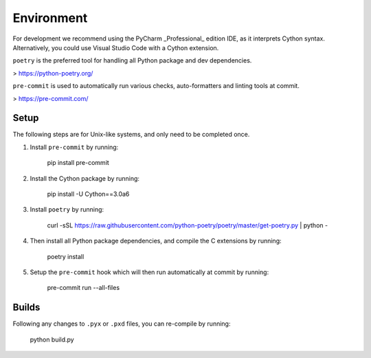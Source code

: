 Environment
===========

For development we recommend using the PyCharm _Professional_ edition IDE, as it
interprets Cython syntax. Alternatively, you could use Visual Studio Code with
a Cython extension.

``poetry`` is the preferred tool for handling all Python package and dev dependencies.

> https://python-poetry.org/

``pre-commit`` is used to automatically run various checks, auto-formatters and linting tools
at commit.

> https://pre-commit.com/

Setup
-----
The following steps are for Unix-like systems, and only need to be completed once.

1. Install ``pre-commit`` by running:

        pip install pre-commit

2. Install the Cython package by running:

        pip install -U Cython==3.0a6

3. Install ``poetry`` by running:

        curl -sSL https://raw.githubusercontent.com/python-poetry/poetry/master/get-poetry.py | python -

4. Then install all Python package dependencies, and compile the C extensions by running:

        poetry install

5. Setup the ``pre-commit`` hook which will then run automatically at commit by running:

        pre-commit run --all-files

Builds
------

Following any changes to ``.pyx`` or ``.pxd`` files, you can re-compile by running:

    python build.py
